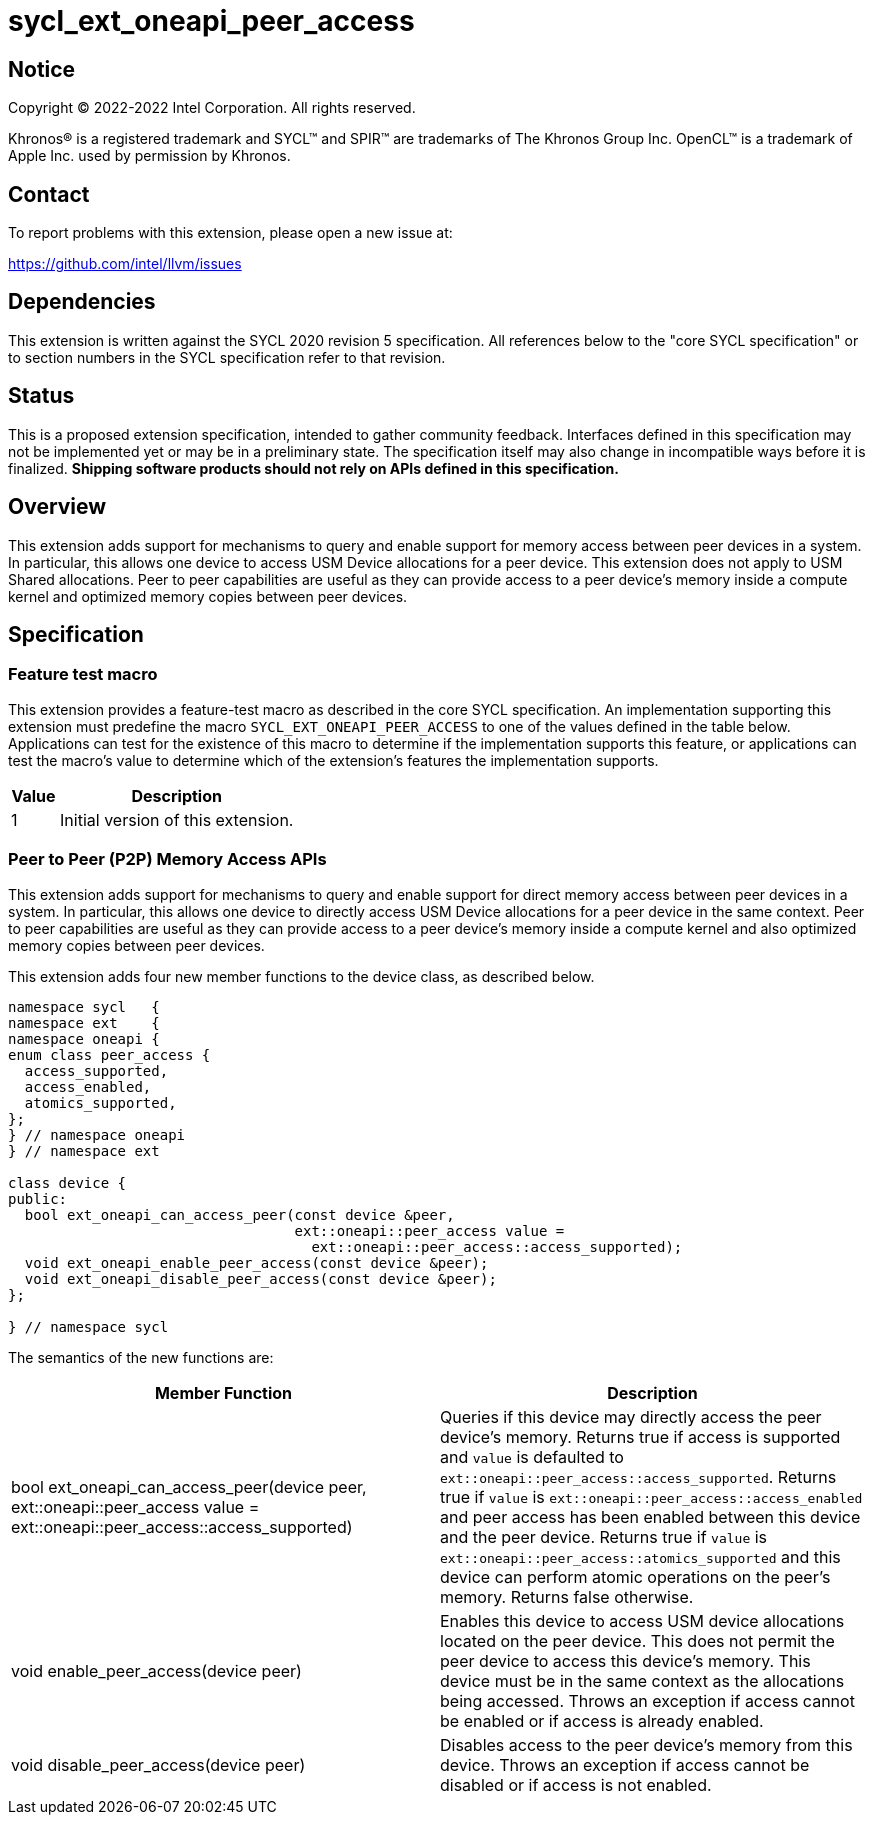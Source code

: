= sycl_ext_oneapi_peer_access

:source-highlighter: coderay
:coderay-linenums-mode: table

// This section needs to be after the document title.
:doctype: book
:toc2:
:toc: left
:encoding: utf-8
:lang: en
:dpcpp: pass:[DPC++]

// Set the default source code type in this document to C++,
// for syntax highlighting purposes.  This is needed because
// docbook uses c++ and html5 uses cpp.
:language: {basebackend@docbook:c++:cpp}


== Notice

[%hardbreaks]
Copyright (C) 2022-2022 Intel Corporation.  All rights reserved.

Khronos(R) is a registered trademark and SYCL(TM) and SPIR(TM) are trademarks
of The Khronos Group Inc.  OpenCL(TM) is a trademark of Apple Inc. used by
permission by Khronos.


== Contact

To report problems with this extension, please open a new issue at:

https://github.com/intel/llvm/issues


== Dependencies

This extension is written against the SYCL 2020 revision 5 specification.  All
references below to the "core SYCL specification" or to section numbers in the
SYCL specification refer to that revision.

== Status

This is a proposed extension specification, intended to gather community
feedback.  Interfaces defined in this specification may not be implemented yet
or may be in a preliminary state.  The specification itself may also change in
incompatible ways before it is finalized.  *Shipping software products should
not rely on APIs defined in this specification.*


== Overview

This extension adds support for mechanisms to query and enable support for
memory access between peer devices in a system.
In particular, this allows one device to access USM Device allocations
for a peer device. This extension does not apply to USM Shared allocations.
Peer to peer capabilities are useful as they can provide
access to a peer device's memory inside a compute kernel and optimized memory
copies between peer devices.

== Specification

=== Feature test macro

This extension provides a feature-test macro as described in the core SYCL
specification.  An implementation supporting this extension must predefine the
macro `SYCL_EXT_ONEAPI_PEER_ACCESS` to one of the values defined in the table
below.  Applications can test for the existence of this macro to determine if
the implementation supports this feature, or applications can test the macro's
value to determine which of the extension's features the implementation
supports.

[%header,cols="1,5"]
|===
|Value
|Description

|1
|Initial version of this extension.
|===


=== Peer to Peer (P2P) Memory Access APIs

This extension adds support for mechanisms to query and enable support for
direct memory access between peer devices in a system.
In particular, this allows one device to directly access USM Device
allocations for a peer device in the same context.
Peer to peer capabilities are useful as they can provide access to a peer
device's memory inside a compute kernel and also optimized memory copies between
peer devices.

This extension adds four new member functions to the device class, as described
below.

[source,c++]
----
namespace sycl   {
namespace ext    {
namespace oneapi {
enum class peer_access {
  access_supported,
  access_enabled,
  atomics_supported,
};
} // namespace oneapi
} // namespace ext

class device {
public:
  bool ext_oneapi_can_access_peer(const device &peer,
                                  ext::oneapi::peer_access value =
                                    ext::oneapi::peer_access::access_supported);
  void ext_oneapi_enable_peer_access(const device &peer);
  void ext_oneapi_disable_peer_access(const device &peer);
};

} // namespace sycl
----

The semantics of the new functions are:

|===
| Member Function | Description

| bool ext_oneapi_can_access_peer(device peer,
                                  ext::oneapi::peer_access value =
                                  ext::oneapi::peer_access::access_supported)
| Queries if this device may directly access the peer device's memory.
Returns true if access is supported and `value` is defaulted to
`ext::oneapi::peer_access::access_supported`. Returns true if `value` is
`ext::oneapi::peer_access::access_enabled` and peer access has been enabled
between this device and the peer device. Returns true if `value` is
`ext::oneapi::peer_access::atomics_supported` and this device can perform atomic
operations on the peer's memory. Returns false otherwise.


| void enable_peer_access(device peer)
| Enables this device to access USM device allocations located on the peer
device. This does not permit the peer device to access this device's memory.
This device must be in the same context as the allocations being accessed.
Throws an exception if access cannot be enabled or if access is already
enabled.

| void disable_peer_access(device peer)
| Disables access to the peer device's memory from this device. Throws an
exception if access cannot be disabled or if access is not enabled.

|===

